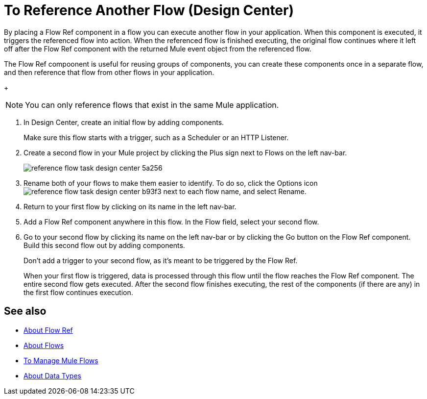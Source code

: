 = To Reference Another Flow (Design Center)


By placing a Flow Ref component in a flow you can execute another flow in your application. When this component is executed, it triggers the referenced flow into action. When the referenced flow is finished executing, the original flow continues where it left off after the Flow Ref component with the returned Mule event object from the referenced flow.

The Flow Ref compoonent is useful for reusing groups of components, you can create these components once in a separate flow, and then reference that flow from other flows in your application.


+
[NOTE]
You can only reference flows that exist in the same Mule application.

. In Design Center, create an initial flow by adding components.

+
Make sure this flow starts with a trigger, such as a Scheduler or an HTTP Listener.

. Create a second flow in your Mule project by clicking the Plus sign next to Flows on the left nav-bar.

+
image:reference-flow-task-design-center-5a256.png[]

. Rename both of your flows to make them easier to identify. To do so, click the Options icon image:reference-flow-task-design-center-b93f3.png[] next to each flow name, and select Rename.


. Return to your first flow by clicking on its name in the left nav-bar.

. Add a Flow Ref component anywhere in this flow. In the Flow field, select your second flow.

. Go to your second flow by clicking its name on the left nav-bar or by clicking the Go button on the Flow Ref component. Build this second flow out by adding components.
+
Don't add a trigger to your second flow, as it's meant to be triggered by the Flow Ref.
+
When your first flow is triggered, data is processed through this flow until the flow reaches the Flow Ref component. The entire second flow gets executed. After the second flow finishes executing, the rest of the components (if there are any) in the first flow continues execution.

////

NOT WORKING FOR GA1 YET

== Set Metadata for a Flow

You can define metadata for an entire flow describing its expected input and output. A Flow Ref element that references this flow would then expose this metadata to the rest of the flow it's in. This might be useful while you build your app, specially if you include Transform components.

To set this:

. Click the Options icon image:reference-flow-task-design-center-b93f3.png[] next to each flow name in the left nav-bar, then select Edit Types.

. Set the metadata for the different parts of the input and output of the flow, by either selecting existing data types or adding new ones.

+
See link:/design-center/v/1.0/to-manage-data-types[To Manage Data Types].

////


== See also

* link:https://mule4-docs.mulesoft.com/connectors/flowref_about[About Flow Ref]

* link:https://mule4-docs.mulesoft.com/mule-user-guide/v/4.0/about-flows[About Flows]

* link:/design-center/v/1.0/to-manage-mule-flows[To Manage Mule Flows]

* link:/design-center/v/1.0/about-data-types[About Data Types]
